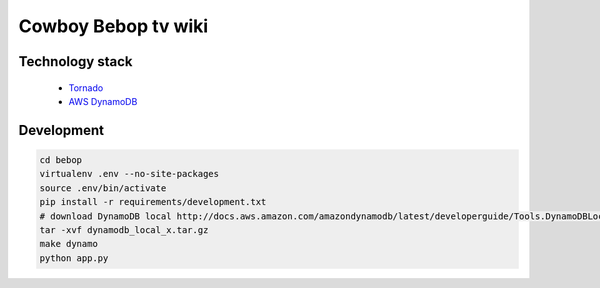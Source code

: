 Cowboy Bebop tv wiki
====================

Technology stack
----------------

    - `Tornado <http://www.tornadoweb.org/en/stable/>`__
    - `AWS DynamoDB <http://aws.amazon.com/documentation/dynamodb/>`__

Development
-----------

.. code-block:: bash

    cd bebop
    virtualenv .env --no-site-packages
    source .env/bin/activate
    pip install -r requirements/development.txt
    # download DynamoDB local http://docs.aws.amazon.com/amazondynamodb/latest/developerguide/Tools.DynamoDBLocal.html
    tar -xvf dynamodb_local_x.tar.gz
    make dynamo
    python app.py
